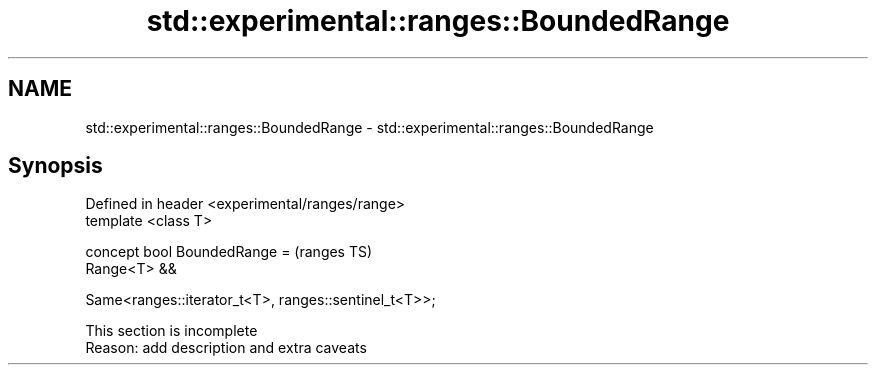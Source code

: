 .TH std::experimental::ranges::BoundedRange 3 "2022.07.31" "http://cppreference.com" "C++ Standard Libary"
.SH NAME
std::experimental::ranges::BoundedRange \- std::experimental::ranges::BoundedRange

.SH Synopsis
   Defined in header <experimental/ranges/range>
   template <class T>

   concept bool BoundedRange =                          (ranges TS)
   Range<T> &&

   Same<ranges::iterator_t<T>, ranges::sentinel_t<T>>;

    This section is incomplete
    Reason: add description and extra caveats
